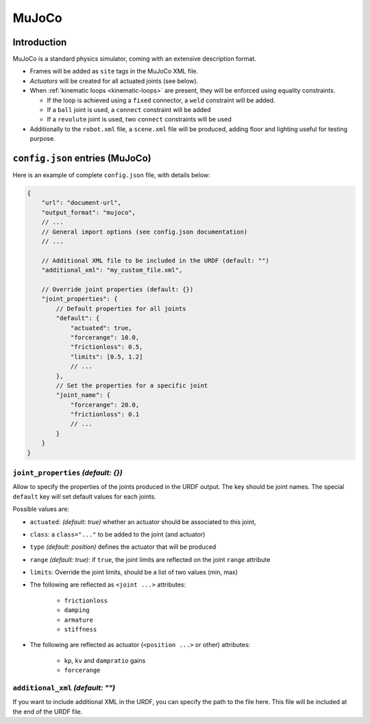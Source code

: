 .. _exporter-mujoco:

MuJoCo
======

Introduction
-------------

MuJoCo is a standard physics simulator, coming with an extensive description format.

* Frames will be added as ``site`` tags in the MuJoCo XML file.
* *Actuators* will be created for all actuated joints (see below).
* When :ref:`kinematic loops <kinematic-loops>` are present, they will be enforced using equality constraints.

  * If the loop is achieved using a ``fixed`` connector, a ``weld`` constraint will be added.
  * If a ``ball`` joint is used, a ``connect`` constraint will be added
  * If a ``revolute`` joint is used, two ``connect`` constraints will be used

* Additionally to the ``robot.xml`` file, a ``scene.xml`` file will be produced, adding floor and lighting useful for testing purpose.

``config.json`` entries (MuJoCo)
--------------------------------

Here is an example of complete ``config.json`` file, with details below:

.. code-block:: javascript

    {
        "url": "document-url",
        "output_format": "mujoco",
        // ...
        // General import options (see config.json documentation)
        // ...

        // Additional XML file to be included in the URDF (default: "")
        "additional_xml": "my_custom_file.xml",

        // Override joint properties (default: {})
        "joint_properties": {
            // Default properties for all joints
            "default": {
                "actuated": true,
                "forcerange": 10.0,
                "frictionloss": 0.5,
                "limits": [0.5, 1.2]
                // ...
            },
            // Set the properties for a specific joint
            "joint_name": {
                "forcerange": 20.0,
                "frictionloss": 0.1
                // ...
            }
        }
    }

``joint_properties`` *(default: {})*
~~~~~~~~~~~~~~~~~~~~~~~~~~~~~~~~~~~~

Allow to specify the properties of the joints produced in the URDF output. The key should be joint names. The special ``default`` key will set default values for each joints.

Possible values are:

* ``actuated``: *(default: true)* whether an actuator should be associated to this joint,
* ``class``: a ``class="..."`` to be added to the joint (and actuator) 
* ``type`` *(default: position)* defines the actuator that will be produced
* ``range`` *(default: true)*: if ``true``, the joint limits are reflected on the joint ``range`` attribute
* ``limits``: Override the joint limits, should be a list of two values (min, max)

* The following are reflected as ``<joint ...>`` attributes:

    * ``frictionloss``
    * ``damping``
    * ``armature``
    * ``stiffness``

* The following are reflected as actuator (``<position ...>`` or other) attributes:

    * ``kp``, ``kv`` and ``dampratio`` gains
    * ``forcerange``

``additional_xml`` *(default: "")*
~~~~~~~~~~~~~~~~~~~~~~~~~~~~~~~~~~

If you want to include additional XML in the URDF, you can specify the path to the file here. This file will be included at the end of the URDF file.

